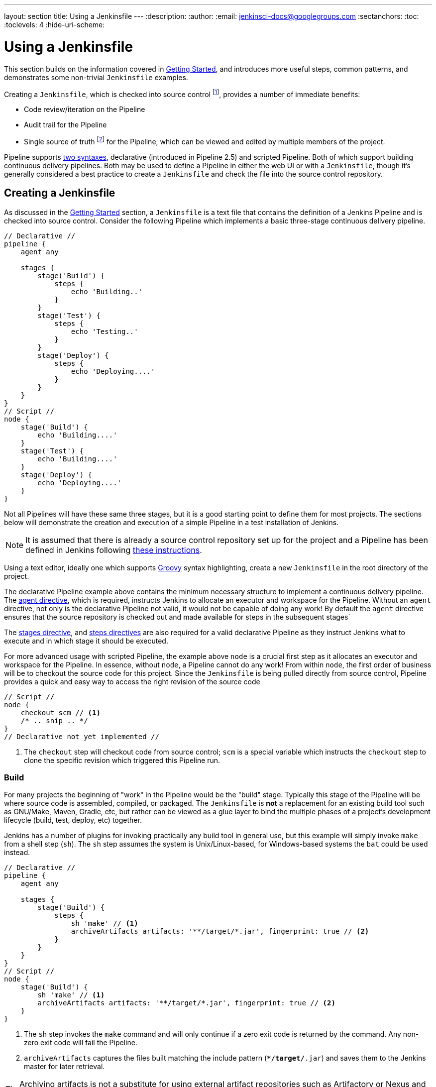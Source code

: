 ---
layout: section
title: Using a Jenkinsfile
---
:description:
:author:
:email: jenkinsci-docs@googlegroups.com
:sectanchors:
:toc:
:toclevels: 4
:hide-uri-scheme:


= Using a Jenkinsfile

This section builds on the information covered in <<getting-started#, Getting Started>>,
and introduces more useful steps, common patterns, and demonstrates some
non-trivial `Jenkinsfile` examples.

Creating a `Jenkinsfile`, which is checked into source control
footnoteref:[scm, https://en.wikipedia.org/wiki/Source_control_management],
provides a number of immediate benefits:

* Code review/iteration on the Pipeline
* Audit trail for the Pipeline
* Single source of truth
  footnote:[https://en.wikipedia.org/wiki/Single_Source_of_Truth]
  for the Pipeline, which can be viewed and edited by multiple members of the project.

Pipeline supports <<syntax#, two syntaxes>>, declarative (introduced in
Pipeline 2.5) and scripted Pipeline. Both of which support building continuous
delivery pipelines. Both may be used to define a Pipeline in either the web UI
or with a `Jenkinsfile`, though it's generally considered a best practice to
create a `Jenkinsfile` and check the file into the source control repository.


== Creating a Jenkinsfile

As discussed in the <<getting-started#defining-a-pipeline-in-scm, Getting
Started>> section, a `Jenkinsfile` is a text file that contains the definition
of a Jenkins Pipeline and is checked into source control. Consider the following
Pipeline which implements a basic three-stage continuous delivery pipeline.

[pipeline]
----
// Declarative //
pipeline {
    agent any

    stages {
        stage('Build') {
            steps {
                echo 'Building..'
            }
        }
        stage('Test') {
            steps {
                echo 'Testing..'
            }
        }
        stage('Deploy') {
            steps {
                echo 'Deploying....'
            }
        }
    }
}
// Script //
node {
    stage('Build') {
        echo 'Building....'
    }
    stage('Test') {
        echo 'Building....'
    }
    stage('Deploy') {
        echo 'Deploying....'
    }
}
----

Not all Pipelines will have these same three stages, but it is a good starting
point to define them for most projects. The sections below will demonstrate the
creation and execution of a simple Pipeline in a test installation of Jenkins.

[NOTE]
====
It is assumed that there is already a source control repository set up for
the project and a Pipeline has been defined in Jenkins following
<<getting-started#defining-a-pipeline-in-scm, these instructions>>.
====

Using a text editor, ideally one which supports
link:http://groovy-lang.org[Groovy]
syntax highlighting, create a new `Jenkinsfile` in the root directory of the
project.

[role=declarative-pipeline]
The declarative Pipeline example above contains the minimum necessary structure
to implement a continuous delivery pipeline. The <<syntax#agent, agent
directive>>, which is required, instructs Jenkins to allocate an executor and
workspace for the Pipeline. Without an `agent` directive, not only is the
declarative Pipeline not valid, it would not be capable of doing any work! By
default the `agent` directive ensures that the source repository is checked out
and made available for steps in the subsequent stages`

The <<syntax#stages, stages directive>>, and <<syntax#steps, steps directives>>
are also required for a valid declarative Pipeline as they instruct Jenkins
what to execute and in which stage it should be executed.

[role=scripted-pipeline]
====
For more advanced usage with scripted Pipeline, the example above `node` is
a crucial first step as it allocates an executor and workspace for the Pipeline.
In essence, without `node`, a Pipeline cannot do any work! From within `node`,
the first order of business will be to checkout the source code for this
project.  Since the `Jenkinsfile` is being pulled directly from source control,
Pipeline provides a quick and easy way to access the right revision of the
source code

[pipeline]
----
// Script //
node {
    checkout scm // <1>
    /* .. snip .. */
}
// Declarative not yet implemented //
----
<1> The `checkout` step will checkout code from source control; `scm` is a
special variable which instructs the `checkout` step to clone the specific
revision which triggered this Pipeline run.
====


=== Build

For many projects the beginning of "work" in the Pipeline would be the "build"
stage. Typically this stage of the Pipeline will be where source code is
assembled, compiled, or packaged. The `Jenkinsfile` is *not* a replacement for an
existing build tool such as GNU/Make, Maven, Gradle, etc, but rather can be
viewed as a glue layer to bind the multiple phases of a project's development
lifecycle (build, test, deploy, etc) together.

Jenkins has a number of plugins for invoking practically any build tool in
general use, but this example will simply invoke `make` from a shell step
(`sh`).  The `sh` step assumes the system is Unix/Linux-based, for
Windows-based systems the `bat` could be used instead.

[pipeline]
----
// Declarative //
pipeline {
    agent any

    stages {
        stage('Build') {
            steps {
                sh 'make' // <1>
                archiveArtifacts artifacts: '**/target/*.jar', fingerprint: true // <2>
            }
        }
    }
}
// Script //
node {
    stage('Build') {
        sh 'make' // <1>
        archiveArtifacts artifacts: '**/target/*.jar', fingerprint: true // <2>
    }
}
----
<1> The `sh` step invokes the `make` command and will only continue if a
zero exit code is returned by the command. Any non-zero exit code will fail the
Pipeline.
<2> `archiveArtifacts` captures the files built matching the include pattern
(`**/target/*.jar`) and saves them to the Jenkins master for later retrieval.


[TIP]
====
Archiving artifacts is not a substitute for using external artifact
repositories such as Artifactory or Nexus and should be considered only for
basic reporting and file archival.
====


=== Test

Running automated tests is a crucial component of any successful continuous
delivery process. As such, Jenkins has a number of test recording, reporting,
and visualization facilities provided by a
link:https://plugins.jenkins.io/?labels=report[number of plugins].
At a fundamental level, when there are test failures, it is useful to have
Jenkins record the failures for reporting and visualization in the web UI.  The
example below uses the `junit` step, provided by the
plugin:junit[JUnit plugin].

In the example below, if tests fail, the Pipeline is marked "unstable", as
denoted by a yellow ball in the web UI. Based on the recorded test reports,
Jenkins can also provide historical trend analysis and visualization.

[pipeline]
----
// Declarative //
pipeline {
    agent any

    stages {
        stage('Test') {
            steps {
                /* `make check` returns non-zero on test failures,
                * using `true` to allow the Pipeline to continue nonetheless
                */
                sh 'make check || true' // <1>
                junit '**/target/*.xml' // <2>
            }
        }
    }
}
// Script //
node {
    /* .. snip .. */
    stage('Test') {
        /* `make check` returns non-zero on test failures,
         * using `true` to allow the Pipeline to continue nonetheless
         */
        sh 'make check || true' // <1>
        junit '**/target/*.xml' // <2>
    }
    /* .. snip .. */
}
----
<1> Using an inline shell conditional (`sh 'make || true'`) ensures that the
`sh` step always sees a zero exit code, giving the `junit` step the opportunity
to capture and process the test reports. Alternative approaches to this are
covered in more detail in the <<failure-handling>> section below.
<2> `junit` captures and associates the JUnit XML files matching the inclusion
pattern (`**/target/*.xml`).


=== Deploy

Deployment can imply a variety of steps, depending on the project or
organization requirements, and may be anything from publishing built artifacts
to an Artifactory server, to pushing code to a production system.

At this stage of the example Pipeline, both the "Build" and "Test" stages have
successfully executed. In essense, the "Deploy" stage will only execute
assuming previous stages completed successfully, otherwise the Pipeline would
have exited early.

[pipeline]
----
// Declarative //
pipeline {
    agent any

    stages {
        stage('Deploy') {
            when {
              expression {
                currentBuild.result == null || currentBuild.result == 'SUCCESS' // <1>
              }
            }
            steps {
                sh 'make publish'
            }
        }
    }
}
// Script //
node {
    /* .. snip .. */
    stage('Deploy') {
        if (currentBuild.result == null || currentBuild.result == 'SUCCESS') { // <1>
            sh 'make publish'
        }
    }
    /* .. snip .. */
}
----
<1> Accessing the `currentBuild.result` variable allows the Pipeline to
determine if there were any test failures. In which case, the value would be
`UNSTABLE`.

Assuming everything has executed successfully in the example Jenkins Pipeline,
each successful Pipeline run will have associated build artifacts archived,
test results reported upon and the full console output all in Jenkins.

[role=scripted-pipeline]
A scripted Pipeline can include conditional tests (shown above), loops,
try/catch/finally blocks and even functions. The next section will cover this
advanced scripted Pipeline syntax in more detail.


== Advanced syntax for Pipeline


=== String interpolation

Jenkins Pipeline uses rules identical to
link:http://groovy-lang.org[Groovy]
for string interpolation. Groovy's String interpolation support can be
confusing to many newcomers to the language. While Groovy supports
declaring a string with either single quotes, or double quotes, for
example:

[source,groovy]
----
def singlyQuoted = 'Hello'
def doublyQuoted = "World"
----

Only the latter string will support the dollar-sign (`$`) based string
interpolation, for example:

[source,groovy]
----
def username = 'Jenkins'
echo 'Hello Mr. ${username}'
echo "I said, Hello Mr. ${username}"
----

Would result in:

[source]
----
Hello Mr. ${username}
I said, Hello Mr. Jenkins
----

Understanding how to use string interpolation is vital for using some of
Pipeline's more advanced features.


=== Using environment variables

Jenkins Pipeline exposes environment variables via the global variable `env`,
which is available from anywhere within a `Jenkinsfile`. The full list of
environment variables accessible from within Jenkins Pipeline is documented at
link:http://localhost:8080/pipeline-syntax/globals#env[localhost:8080/pipeline-syntax/globals#env],
assuming a Jenkins master is running on `localhost:8080`, and includes:

BUILD_ID:: The current build ID, identical to BUILD_NUMBER for builds created in Jenkins versions 1.597+
JOB_NAME:: Name of the project of this build, such as "foo" or "foo/bar".
JENKINS_URL:: Full URL of Jenkins, such as http://example.com:port/jenkins/ (NOTE: only available if Jenkins URL set in "System Configuration")

Referencing or using these environment variables can be accomplished like
accessing any key in a Groovy
link:http://groovy-lang.org/syntax.html#_maps[Map],
for example:

[pipeline]
----
// Declarative //
pipeline {
    agent any
    stages {
        stage('Example') {
            steps {
                echo "Running ${env.BUILD_ID} on ${env.JENKINS_URL}"
            }
        }
    }
}
// Script //
node {
    echo "Running ${env.BUILD_ID} on ${env.JENKINS_URL}"
}
----


==== Setting environment variables

Setting an environment variable within a Jenkins Pipeline is accomplished
differently depending on whether declarative or scripted Pipeline is used.

Declarative Pipeline supports an <<syntax#environment, environment>>
directive, whereas users of scripted Pipeline must use the `withEnv` step.

[pipeline]
----
// Declarative //
pipeline {
    agent any
    environment { // <1>
        CC = 'clang'
    }
    stages {
        stage('Example') {
            environment { // <2>
                DEBUG_FLAGS = '-g'
            }
            steps {
                sh 'printenv'
            }
        }
    }
}
// Script //
node {
    /* .. snip .. */
    withEnv(["PATH+MAVEN=${tool 'M3'}/bin"]) {
        sh 'mvn -B verify'
    }
}
----
<1> An `environment` directive used in the top-level `pipeline` block will
apply to all steps within the Pipeline.
<2> An `environment` directive defined within a `stage` will only apply the
given environment variables to steps within the `stage`.


=== Handling credentials

Credentials <<using-credentials#configuring-credentials,configured in Jenkins>>
can be handled in Pipelines for immediate use. Read more about using credentials
in Jenkins on the <<using-credentials#,Using credentials>> page.


==== For secret text, usernames and passwords, and secret files

Jenkins' decalartive Pipeline syntax has the `credentials()` helper method (used
within the <<syntax#environment,`environment`>> directive) which supports
<<#secret-text,secret text>>, <<#usernames-and-passwords,username and
password>>, as well as <<#secret-files,secret file>> credentials. If you want to
handle other types of credentials, refer to the <<#for-other-credential-types,
For other credential types>> section (below).


===== Secret text

The following Pipeline code shows an example of how to create a Pipeline using
environment variables for secret text credentials.

In this example, two secret text credentials are assigned to separate
environment variables to access Amazon Web Services (AWS). These credentials
would have been configured in Jenkins with their respective credential IDs +
`jenkins-aws-secret-key-id` and `jenkins-aws-secret-access-key`.

[pipeline]
----
// Declarative //
pipeline {
    agent {
        // Define agent details here
    }
    environment {
        AWS_ACCESS_KEY_ID     = credentials('jenkins-aws-secret-key-id')
        AWS_SECRET_ACCESS_KEY = credentials('jenkins-aws-secret-access-key')
    }
    stages {
        stage('Example stage 1') {
            steps {
                // // <1>
            }
        }
        stage('Example stage 2') {
            steps {
                // // <2>
            }
        }
    }
}
// Script //
----
<1> You can reference the two credential environment variables (defined in this
Pipeline's <<syntax#environment,`environment`>> directive), within this stage's
steps using the syntax `$AWS_ACCESS_KEY_ID` and `$AWS_SECRET_ACCESS_KEY`. For
example, here you can authenticate to AWS using the secret text credentials
assigned to these credential variables. +
To maintain the security and anonymity of these credentials, if you attempt to
retrieve the value of these credential variables from within the Pipeline (e.g.
`echo $AWS_SECRET_ACCESS_KEY`), Jenkins only returns the value "`****`" to
prevent secret information from being written to the console output and any
logs. Any sensitive information in credential IDs themselves (such as usernames)
are also returned as "`****`" in the Pipeline run's output.
<2> In this Pipeline example, the credentials assigned to the two `AWS_...`
environment variables are scoped globally for the entire Pipeline, so these
credential variables could also be used in this stage's steps. If, however, the
`environment` directive in this Pipeline were moved to a specific stage (as is
the case in the <<#usernames-and-passwords,Usernames and passwords>> Pipeline
example below), then these `AWS_...` environment variables would only be scoped
to the steps in that stage.


===== Usernames and passwords

The following Pipeline code snippets show an example of how to create a Pipeline
using environment variables for username and password credentials.

In this example, username and password credentials are assigned to environment
variables to access a Bitbucket repository in a common account or team for your
organization; these credentials would have been configured in Jenkins with the
credential ID `jenkins-bitbucket-common-creds`.

When setting the credential environment variable in the <<syntax#environment,
`environment`>> directive:

[source,groovy]
----
environment {
    BITBUCKET_COMMON_CREDS = credentials('jenkins-bitbucket-common-creds')
}
----

this actually sets the following three environment variables:

* `BITBUCKET_COMMON_CREDS` - contains a username and a password separated by a
  colon in the format `username:password`.
* `BITBUCKET_COMMON_CREDS_USR` - an additional variable containing the username
  component only.
* `BITBUCKET_COMMON_CREDS_PSW` - an additional variable containing the password
  component only.

[NOTE]
====
By convention, variable names for environment variables are typically specified
in capital case, with individual words separated by underscores. You can,
however, specify any legitimate variable name using lower case characters. Bear
in mind that the additional environment variables created by the `credentials()`
method (above) will always be appended with `_USR` and `_PSW` (i.e. in the
format of an underscore followed by three capital letters).
====

The following code snippet shows the example Pipeline in its entirety:

[pipeline]
----
// Declarative //
pipeline {
    agent {
        // Define agent details here
    }
    stages {
        stage('Example stage 1') {
            environment {
                BITBUCKET_COMMON_CREDS = credentials('jenkins-bitbucket-common-creds')
            }
            steps {
                // // <1>
            }
        }
        stage('Example stage 2') {
            steps {
                // // <2>
            }
        }
    }
}
// Script //
----
<1> The following credential environment variables (defined in this Pipeline's
<<syntax#environment,`environment`>> directive) are available within this
stage's steps and can be referenced using the syntax:
* `$BITBUCKET_COMMON_CREDS`
* `$BITBUCKET_COMMON_CREDS_USR`
* `$BITBUCKET_COMMON_CREDS_PSW`

+
For example, here you can authenticate to Bitbucket with the username and
password assigned to these credential variables. +
To maintain the security and anonymity of these credentials, if you attempt to
retrieve the value of these credential variables from within the Pipeline, the
same behavior described in the <<#secret-text,Secret text>> example above
applies to these username and password credential variable types too.
<2> In this Pipeline example, the credentials assigned to the three
`COMMON_BITBUCKET_CREDS...` environment variables are scoped only to `Example
stage 1`, so these credential variables are not available for use in this
`Example stage 2` stage's steps. If, however, the `environment` directive in
this Pipeline were moved immediately within the <<syntax#declarative-pipeline,
`pipeline`>> block (as is the case in the <<#secret-text,Secret text>> Pipeline
example above), then these `COMMON_BITBUCKET_CREDS...` environment variables
would be scoped globally and could be used in any stage's steps.


===== Secret files

As far as Pipelines are concerned, secret files are handled in exactly the same
manner as secret text (<<#secret-text,above>>).

Essentially, the only difference between secret text and secret file credentials
are that for secret text, the credential itself is entered directly into Jenkins
whereas for a secret file, the credential is originally stored in a file which
is then uploaded to Jenkins.

Unlike secret text, secret files cater for credentials that are:

* too unwieldy to enter directly into Jenkins, and/or
* in binary format, such as a GPG file.


==== For other credential types

If you need to set credentials in a Pipeline for anything other than secret
text, usernames and passwords, or secret files
(<<#for-secret-text-usernames-and-passwords-and-secret-files,above>>) - i.e SSH
keys or certificates, then use Jenkins' *Snippet Generator* feature, which you
can access through Jenkins' classic UI.

To access the *Snippet Generator* for your Pipeline project/item:

. From the Jenkins home page (i.e. the Dashboard of Jenkins' classic UI), click
  the name of your Pipeline project/item.
. On the left, click *Pipeline Syntax* and ensure that the *Snippet Generator*
  link is in bold at the top-left. (If not, click its link.)
. From the *Sample Step* field, choose *withCredentials: Bind credentials to
  variables*.
. Under *Bindings*, click *Add* and choose from the dropdown:
  * *SSH User Private Key* - to handle
    link:http://www.snailbook.com/protocols.html[SSH public/private key pair
    credentials], from which you can specify:
  ** *Key File Variable* - the name of the environment variable that will be
     bound to these credentials. Jenkins actually assigns this temporary
     variable to the secure location of the private key file required in the SSH
     public/private key pair authentication process.
  ** *Passphrase Variable* ( _Optional_ ) - the name of the environment variable
     that will be bound to the
     link:https://tools.ietf.org/html/rfc4251#section-9.4.4[passphrase]
     associated with the SSH public/private key pair.
  ** *Username Variable* ( _Optional_ ) - the name of the environment variable
     that will be bound to username associated with the SSH public/private key
     pair.
  ** *Credentials* - choose the SSH public/private key credentials stored in
     Jenkins. The value of this field is the credential ID, which Jenkins writes
     out to the generated snippet.
  * *Certificate* - to handle link:https://tools.ietf.org/html/rfc7292[PKCS#12
    certificates], from which you can specify:
  ** *Keystore Variable* - the name of the environment variable that will be
     bound to these credentials. Jenkins actually assigns this temporary
     variable to the secure location of the certificate's keystore required in
     the certificate authentication process.
  ** *Password Variable* ( _Optional_ ) - the name of the environment variable
     that will be bound to the password associated with the certificate.
  ** *Alias Variable* ( _Optional_ ) - the name of the environment variable that
     will be bound to the unique alias associated with the certificate.
  ** *Credentials* - choose the certificate credentials stored in Jenkins. The
     value of this field is the credential ID, which Jenkins writes out to the
     generated snippet.
  * *Docker client certificate* - to handle Docker Host Certificate
    Authentication.
. Click *Generate Pipeline Script* and Jenkins generates a
  `withCredentials( ... ) { ... }` Pipeline step snippet for the credentials you
  specified, which you can then copy and paste into your declarative or scripted
  Pipeline code. +
  *Notes:*
  * The *Credentials* fields (above) show the names of credentials
  configured in Jenkins. However, these values are converted to credential IDs
  after clicking *Generate Pipeline Script*. [[withcredentials-script-examples]]
  * To combine more than one credential in a single `withCredentials( ... )
  { ... }` Pipeline step, see <<#combining-credentials-in-one-step,Combining
  credentials in one step>> (below) for details.

*SSH User Private Key example*

[source,groovy]
----
withCredentials(bindings: [sshUserPrivateKey(credentialsId: 'jenkins-ssh-key-for-abc', \
                                             keyFileVariable: 'SSH_KEY_FOR_ABC', \
                                             passphraseVariable: '', \
                                             usernameVariable: '')]) {
  // some block
}
----
The optional `passphraseVariable` and `usernameVariable` definitions can be
deleted in your final Pipeline code.

*Certificate example*

[source,groovy]
----
withCredentials(bindings: [certificate(aliasVariable: '', \
                                       credentialsId: 'jenkins-certificate-for-xyz', \
                                       keystoreVariable: 'CERTIFICATE_FOR_XYZ', \
                                       passwordVariable: 'XYZ-CERTIFICATE-PASSWORD')]) {
  // some block
}
----
The optional `aliasVariable` and `passwordVariable` variable definitions can be
deleted in your final Pipeline code.

The following code snippet shows an example Pipeline in its entirety, which
implements the *SSH User Private Key* and *Certificate* snippets above:

[pipeline]
----
// Declarative //
pipeline {
    agent {
        // define agent details
    }
    stages {
        stage('Example stage 1') {
            steps {
                withCredentials(bindings: [sshUserPrivateKey(credentialsId: 'jenkins-ssh-key-for-abc', \
                                                             keyFileVariable: 'SSH_KEY_FOR_ABC')]) {
                  // // <1>
                }
                withCredentials(bindings: [certificate(credentialsId: 'jenkins-certificate-for-xyz', \
                                                       keystoreVariable: 'CERTIFICATE_FOR_XYZ', \
                                                       passwordVariable: 'XYZ-CERTIFICATE-PASSWORD')]) {
                  // // <2>
                }
            }
        }
        stage('Example stage 2') {
            steps {
                // // <3>
            }
        }
    }
}
// Script //
----
<1> Within this step, you can reference the credential environment variable with
the syntax `$SSH_KEY_FOR_ABC`. For example, here you can authenticate to the ABC
application with its configured SSH public/private key pair credentials, whose
*SSH User Private Key* file is assigned to `$SSH_KEY_FOR_ABC`.
<2> Within this step, you can reference the credential environment variable with
the syntax `$CERTIFICATE_FOR_XYZ` and +
`$XYZ-CERTIFICATE-PASSWORD`. For example, here you can authenticate to the XYZ
application with its configured certificate credentials, whose *Certificate*'s
keystore file and password are assigned to the variables `$CERTIFICATE_FOR_XYZ`
and `$XYZ-CERTIFICATE-PASSWORD`, respectively.
<3> In this Pipeline example, the credentials assigned to the
`$SSH_KEY_FOR_ABC`, `$CERTIFICATE_FOR_XYZ` and +
`$XYZ-CERTIFICATE-PASSWORD` environment variables are scoped only within their
respective `withCredentials( ... ) { ... }` steps, so these credential variables
are not available for use in this `Example stage 2` stage's steps.

To maintain the security and anonymity of these credentials, if you attempt to
retrieve the value of these credential variables from within these
`withCredentials( ... ) { ... }` steps, the same behavior described in the
<<#secret-text,Secret text>> example (above) applies to these SSH public/private
key pair credential and certificate variable types too.

[NOTE]
====
* When using the *Sample Step* field's *withCredentials: Bind credentials to
variables* option in the *Snippet Generator*, only credentials which your
current Pipeline project/item has access to can be selected from any
*Credentials* field's list. While you can manually write a
`withCredentials( ... ) { ... }` step for your Pipeline (like the examples
<<#withcredentials-script-examples,above>>), using the *Snippet Generator* is
recommended to avoid specifying credentials that are out of scope for this
Pipeline project/item, which when run, will make the step fail.
* You can also use the *Snippet Generator* to generate `withCredentials( ... )
{ ... }` steps to handle secret text, usernames and passwords and secret files.
However, if you only need to handle these types of credentials, it is
recommended you use the relevant procedure described in the section
<<#for-secret-text-usernames-and-passwords-and-secret-files,above>> for improved
Pipeline code readability.
====


===== Combining credentials in one step

Using the *Snippet Generator*, you can make multiple credentials available
within a single `withCredentials( ... ) { ... }` step by doing the following:

. From the Jenkins home page (i.e. the Dashboard of Jenkins' classic UI), click
  the name of your Pipeline project/item.
. On the left, click *Pipeline Syntax* and ensure that the *Snippet Generator*
  link is in bold at the top-left. (If not, click its link.)
. From the *Sample Step* field, choose *withCredentials: Bind credentials to
  variables*.
. Click *Add* under *Bindings*.
. Choose the credential type to add to the `withCredentials( ... ) { ... }` step
  from the dropdown list.
. Specify the credential *Bindings* details. Read more above these in the
  procedure under <<#for-other-credential-types,For other credential types>>
  (above).
. Repeat from "Click *Add* ..." (above) for each (set of) credential/s to add to
  the `withCredentials( ... ) { ... }` step.
. Click *Generate Pipeline Script* to generate the final
  `withCredentials( ... ) { ... }` step snippet.


=== Handling parameters

Declarative Pipeline supports parameters out-of-the-box, allowing the Pipeline
to accept user-specified parameters at runtime via the <<syntax#parameters,
parameters directive>>. Configuring parameters with scripted Pipeline is done
with the `properties` step, which can be found in the Snippet Generator.

If you configured your pipeline to accept parameters using the *Build with
Parameters* option, those parameters are accessible as members of the `params`
variable.

Assuming that a String parameter named "Greeting" has been configuring in the
`Jenkinsfile`, it  can access that parameter via `${params.Greeting}`:

[pipeline]
----
// Declarative //
pipeline {
    agent any
    parameters {
        string(name: 'Greeting', defaultValue: 'Hello', description: 'How should I greet the world?')
    }
    stages {
        stage('Example') {
            steps {
                echo "${params.Greeting} World!"
            }
        }
    }
}
// Script //
properties([parameters([string(defaultValue: 'Hello', description: 'How should I greet the world?', name: 'Greeting')])])

node {
    echo "${params.Greeting} World!"
}
----


=== Handling failure

Declarative Pipeline supports robust failure handling by default via its
<<syntax#post, post section>> which allows declaring a number of different
"post conditions" such as: `always`, `unstable`, `success`, `failure`, and
`changed`. The <<syntax, Pipeline Syntax>> section provides more detail on
how to use the various post conditions.

[pipeline]
----
// Declarative //
pipeline {
    agent any
    stages {
        stage('Test') {
            steps {
                sh 'make check'
            }
        }
    }
    post {
        always {
            junit '**/target/*.xml'
        }
        failure {
            mail to: team@example.com, subject: 'The Pipeline failed :('
        }
    }
}
// Script //
node {
    /* .. snip .. */
    stage('Test') {
        try {
            sh 'make check'
        }
        finally {
            junit '**/target/*.xml'
        }
    }
    /* .. snip .. */
}
----

[role=scripted-pipeline]
====
Scripted Pipeline however relies on Groovy's built-in `try`/`catch`/`finally` semantics
for handling failures during execution of the Pipeline.

In the <<test>> example above, the `sh` step was modified to never return a
non-zero exit code (`sh 'make check || true'`). This approach, while valid,
means the following stages need to check `currentBuild.result` to know if
there has been a test failure or not.

An alternative way of handling this, which preserves the early-exit behavior of
failures in Pipeline, while still giving `junit` the chance to capture test
reports, is to use a series of `try`/`finally` blocks:
====


=== Using multiple agents

In all the previous examples, only a single agent has been used. This means
Jenkins will allocate an executor wherever one is available, regardless of how
it is labeled or configured. Not only can this behavior be overridden, but
Pipeline allows utilizing multiple agents in the Jenkins environment from
within the _same_ `Jenkinsfile`, which can helpful for more advanced use-cases
such as  executing builds/tests across multiple platforms.

In the example below, the "Build" stage will be performed on one agent and the
built results will be reused on two subsequent agents, labelled "linux" and
"windows" respectively, during the "Test" stage.

[pipeline]
----
// Declarative //
pipeline {
    agent none
    stages {
        stage('Build') {
            agent any
            steps {
                checkout scm
                sh 'make'
                stash includes: '**/target/*.jar', name: 'app' // <1>
            }
        }
        stage('Test on Linux') {
            agent { // <2>
                label 'linux'
            }
            steps {
                unstash 'app' // <3>
                sh 'make check'
            }
            post {
                always {
                    junit '**/target/*.xml'
                }
            }
        }
        stage('Test on Windows') {
            agent {
                label 'windows'
            }
            steps {
                unstash 'app'
                bat 'make check' // <4>
            }
            post {
                always {
                    junit '**/target/*.xml'
                }
            }
        }
    }
}
// Script //
stage('Build') {
    node {
        checkout scm
        sh 'make'
        stash includes: '**/target/*.jar', name: 'app' // <1>
    }
}

stage('Test') {
    node('linux') { // <2>
        checkout scm
        try {
            unstash 'app' // <3>
            sh 'make check'
        }
        finally {
            junit '**/target/*.xml'
        }
    }
    node('windows') {
        checkout scm
        try {
            unstash 'app'
            bat 'make check' // <4>
        }
        finally {
            junit '**/target/*.xml'
        }
    }
}
----
<1> The `stash` step allows capturing files matching an inclusion pattern
(`**/target/*.jar`) for reuse within the _same_ Pipeline. Once the Pipeline has
completed its execution, stashed files are deleted from the Jenkins master.
<2> The parameter in `agent`/`node` allows for any valid Jenkins label
expression. Consult the <<syntax#, Pipeline Syntax>> section for more details.
<3> `unstash` will retrieve the named "stash" from the Jenkins master into the
Pipeline's current workspace.
<4> The `bat` script allows for executing batch scripts on Windows-based
platforms.

=== Optional step arguments

Pipeline follows the Groovy language convention of allowing parentheses to be
omitted around method arguments.

Many Pipeline steps also use the named-parameter syntax as a shorthand for
creating a Map in Groovy, which uses the syntax `[key1: value1, key2: value2]`.
Making statements like the following functionally equivalent:

[source, groovy]
----
git url: 'git://example.com/amazing-project.git', branch: 'master'
git([url: 'git://example.com/amazing-project.git', branch: 'master'])
----

For convenience, when calling steps taking only one parameter (or only one
mandatory parameter), the parameter name may be omitted, for example:

[source, groovy]
----
sh 'echo hello' /* short form  */
sh([script: 'echo hello'])  /* long form */
----


=== Advanced scripted Pipeline

Scripted Pipeline is a domain-specific language
footnoteref:[dsl, https://en.wikipedia.org/wiki/Domain-specific_language]
based on Groovy, most
link:http://groovy-lang.org/semantics.html[Groovy syntax]
can be used in scripted Pipeline without modification.


==== Parallel execution
////
NOTE: This is only under "Advanced scripted Pipeline" temporarily until some
cleaner parallel syntax is supported for declarative Pipeline. Right now
(20170201) parallel in declarative is indistinguishable from script { } based
stuff.
////

The example in the <<using-multiple-nodes,section above>> runs tests across two
different platforms in a linear series. In practice, if the `make check`
execution takes 30 minutes to complete, the "Test" stage would now take 60
minutes to complete!

Fortunately, Pipeline has built-in functionality for executing portions of
scripted Pipeline in parallel, implemented in the aptly named `parallel` step.

Refactoring the example above to use the `parallel` step:

[pipeline]
----
// Script //
stage('Build') {
    /* .. snip .. */
}

stage('Test') {
    parallel linux: {
        node('linux') {
            checkout scm
            try {
                unstash 'app'
                sh 'make check'
            }
            finally {
                junit '**/target/*.xml'
            }
        }
    },
    windows: {
        node('windows') {
            /* .. snip .. */
        }
    }
}
// Declarative not yet implemented //
----

Instead of executing the tests on the "linux" and "windows" labelled nodes in
series, they will now execute in parallel assuming the requisite capacity
exists in the Jenkins environment.
